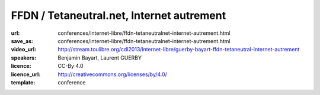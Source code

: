 ==========================================
FFDN / Tetaneutral.net, Internet autrement
==========================================

:url: conferences/internet-libre/ffdn-tetaneutralnet-internet-autrement.html
:save_as: conferences/internet-libre/ffdn-tetaneutralnet-internet-autrement.html
:video_url: http://stream.toulibre.org/cdl2013/internet-libre/guerby-bayart-ffdn-tetaneutral-internet-autrement
:speakers: Benjamin Bayart, Laurent GUERBY
:licence: CC-By 4.0
:licence_url: http://creativecommons.org/licenses/by/4.0/
:template: conference

.. html::

 <p>L&#39;association <a href="http://tetaneutral.net" rel="nofollow">tetaneutral.net</a> fondée en janvier 2011 est fournisseur d’accès internet, hébergeur et opérateur sans but lucratif sur Toulouse et sa région, ainsi que membre fondatrice de la Fédération <a href="http://ffdn.org" rel="nofollow">FDN</a> qui regroupe maintenant plus de 1500 adhérent(e)s.</p><p>En s&#39;inspirant des travaux des pionniers <a href="http://tetaneutral.net" rel="nofollow">tetaneutral.net</a> a permis de connecter au haut débit des foyers inéligibles a un ADSL ou un Wimax performant a Saint-Gaudens et Monès, et a fournir une solution d’accès internet alternative a faible coût a débit symétrique pour les Toulousains.</p><p>Cette conférence vous montrera que ces solutions sont accessibles aux bonnes volontés citoyennes pour fabriquer de l&#39;internet entre voisins en respectant la neutralité du réseau. L&#39;association compte plus de 380 adhérent(e)s et pratique la transparence sur sa gestion financière.</p>

